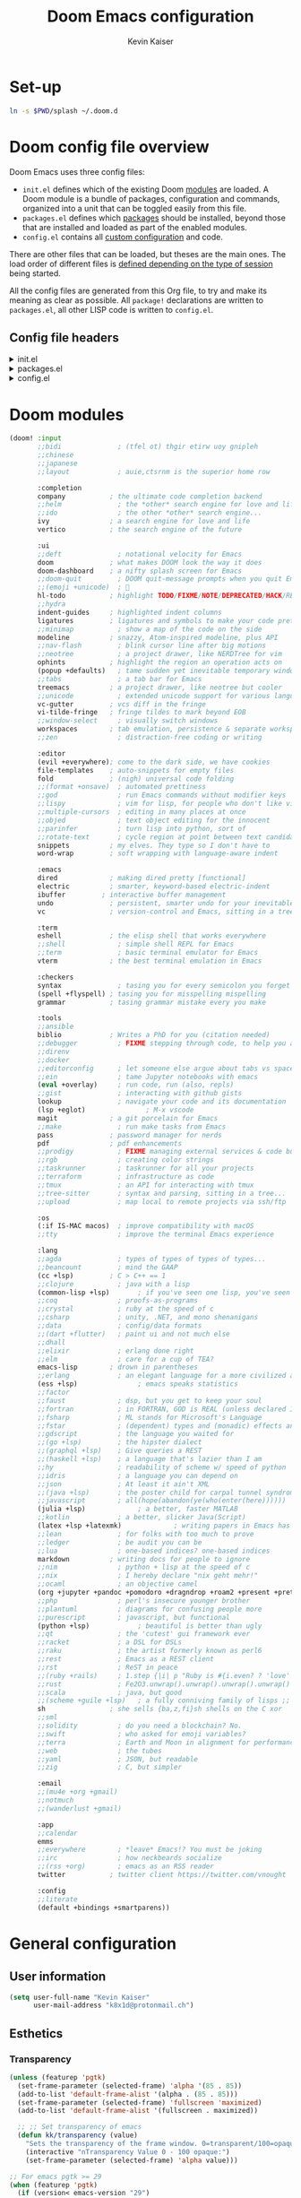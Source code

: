 :DOC-CONFIG:
# Tangle by default to config.el, which is the most common case
#+property: header-args:emacs-lisp :tangle ~/.doom.d/config.el
#+property: header-args :mkdirp yes :comments no
#+startup: fold
:END:

#+title: Doom Emacs configuration
#+author: Kevin Kaiser
#+email: k8x1d@protonmail.ch

# TODO: set-up eglot, lsp is invasive

* Set-up
#+begin_src bash
ln -s $PWD/splash ~/.doom.d
#+end_src

#+RESULTS:
* Doom config file overview

Doom Emacs uses three config files:

- =init.el= defines which of the existing Doom [[https://github.com/hlissner/doom-emacs/blob/develop/docs/getting_started.org#modules][modules]] are loaded. A Doom module is a bundle of packages, configuration and commands, organized into a unit that can be toggled easily from this file.
- =packages.el= defines which [[https://github.com/hlissner/doom-emacs/blob/develop/docs/getting_started.org#package-management][packages]] should be installed, beyond those that are installed and loaded as part of the enabled modules.
- =config.el= contains all [[https://github.com/hlissner/doom-emacs/blob/develop/docs/getting_started.org#configuring-doom][custom configuration]] and code.

There are other files that can be loaded, but theses are the main ones. The load order of different files is [[https://github.com/hlissner/doom-emacs/blob/develop/docs/getting_started.org#load-order][defined depending on the type of session]] being started.

All the config files are generated from this Org file, to try and make its meaning as clear as possible. All =package!= declarations are written to =packages.el=, all other LISP code is written to =config.el=.

** Config file headers
#+html: <details><summary>init.el</summary>
#+begin_src emacs-lisp :tangle ~/.doom.d/init.el
;;; init.el -*- lexical-binding: t; -*-

;; This file controls what Doom modules are enabled and what order they load
;; in. Remember to run 'doom sync' after modifying it!

;; NOTE Press 'SPC h d h' (or 'C-h d h' for non-vim users) to access Doom's
;;      documentation. There you'll find a link to Doom's Module Index where all
;;      of our modules are listed, including what flags they support.

;; NOTE Move your cursor over a module's name (or its flags) and press 'K' (or
;;      'C-c c k' for non-vim users) to view its documentation. This works on
;;      flags as well (those symbols that start with a plus).
;;
;;      Alternatively, press 'gd' (or 'C-c c d') on a module to browse its
;;      directory (for easy access to its source code).
#+end_src
#+html: </details>

#+html: <details><summary>packages.el</summary>
#+begin_src emacs-lisp :tangle ~/.doom.d/packages.el
;; -*- no-byte-compile: t; -*-
;;; $DOOMDIR/packages.el

;; To install a package with Doom you must declare them here and run 'doom sync'
;; on the command line, then restart Emacs for the changes to take effect -- or
;; use 'M-x doom/reload'.


;; To install SOME-PACKAGE from MELPA, ELPA or emacsmirror:
;(package! some-package)

;; To install a package directly from a remote git repo, you must specify a
;; `:recipe'. You'll find documentation on what `:recipe' accepts here:
;; https://github.com/radian-software/straight.el#the-recipe-format
;(package! another-package
;  :recipe (:host github :repo "username/repo"))

;; If the package you are trying to install does not contain a PACKAGENAME.el
;; file, or is located in a subdirectory of the repo, you'll need to specify
;; `:files' in the `:recipe':
;(package! this-package
;  :recipe (:host github :repo "username/repo"
;           :files ("some-file.el" "src/lisp/*.el")))

;; If you'd like to disable a package included with Doom, you can do so here
;; with the `:disable' property:
;(package! builtin-package :disable t)

;; You can override the recipe of a built in package without having to specify
;; all the properties for `:recipe'. These will inherit the rest of its recipe
;; from Doom or MELPA/ELPA/Emacsmirror:
;(package! builtin-package :recipe (:nonrecursive t))
;(package! builtin-package-2 :recipe (:repo "myfork/package"))

;; Specify a `:branch' to install a package from a particular branch or tag.
;; This is required for some packages whose default branch isn't 'master' (which
;; our package manager can't deal with; see radian-software/straight.el#279)
;(package! builtin-package :recipe (:branch "develop"))

;; Use `:pin' to specify a particular commit to install.
;(package! builtin-package :pin "1a2b3c4d5e")


;; Doom's packages are pinned to a specific commit and updated from release to
;; release. The `unpin!' macro allows you to unpin single packages...
;(unpin! pinned-package)
;; ...or multiple packages
;(unpin! pinned-package another-pinned-package)
;; ...Or *all* packages (NOT RECOMMENDED; will likely break things)
;(unpin! t)
#+end_src
#+html: </details>

#+html: <details><summary>config.el</summary>
#+begin_src emacs-lisp
;;; $DOOMDIR/config.el -*- lexical-binding: t; -*-

;; Place your private configuration here! Remember, you do not need to run 'doom
;; sync' after modifying this file!


;; Some functionality uses this to identify you, e.g. GPG configuration, email
;; clients, file templates and snippets. It is optional.
;; (setq user-full-name "John Doe"
;;      user-mail-address "john@doe.com")

;; Doom exposes five (optional) variables for controlling fonts in Doom:
;;
;; - `doom-font' -- the primary font to use
;; - `doom-variable-pitch-font' -- a non-monospace font (where applicable)
;; - `doom-big-font' -- used for `doom-big-font-mode'; use this for
;;   presentations or streaming.
;; - `doom-unicode-font' -- for unicode glyphs
;; - `doom-serif-font' -- for the `fixed-pitch-serif' face
;;
;; See 'C-h v doom-font' for documentation and more examples of what they
;; accept. For example:
;;
;;(setq doom-font (font-spec :family "Fira Code" :size 12 :weight 'semi-light))
;;      doom-variable-pitch-font (font-spec :family "Fira Sans" :size 13))

;; If you or Emacs can't find your font, use 'M-x describe-font' to look them
;; up, `M-x eval-region' to execute elisp code, and 'M-x doom/reload-font' to
;; refresh your font settings. If Emacs still can't find your font, it likely
;; wasn't installed correctly. Font issues are rarely Doom issues!

;; There are two ways to load a theme. Both assume the theme is installed and
;; available. You can either set `doom-theme' or manually load a theme with the
;; `load-theme' function. This is the default:
;;(setq doom-theme 'doom-one)

;; This determines the style of line numbers in effect. If set to `nil', line
;; numbers are disabled. For relative line numbers, set this to `relative'.
;;(setq display-line-numbers-type t)

;; If you use `org' and don't want your org files in the default location below,
;; change `org-directory'. It must be set before org loads!
;;(setq org-directory "~/org/")


;; Whenever you reconfigure a package, make sure to wrap your config in an
;; `after!' block, otherwise Doom's defaults may override your settings. E.g.
;;
;;   (after! PACKAGE
;;     (setq x y))
;;
;; The exceptions to this rule:
;;
;;   - Setting file/directory variables (like `org-directory')
;;   - Setting variables which explicitly tell you to set them before their
;;     package is loaded (see 'C-h v VARIABLE' to look up their documentation).
;;   - Setting doom variables (which start with 'doom-' or '+').
;;
;; Here are some additional functions/macros that will help you configure Doom.
;;
;; - `load!' for loading external *.el files relative to this one
;; - `use-package!' for configuring packages
;; - `after!' for running code after a package has loaded
;; - `add-load-path!' for adding directories to the `load-path', relative to
;;   this file. Emacs searches the `load-path' when you load packages with
;;   `require' or `use-package'.
;; - `map!' for binding new keys
;;
;; To get information about any of these functions/macros, move the cursor over
;; the highlighted symbol at press 'K' (non-evil users must press 'C-c c k').
;; This will open documentation for it, including demos of how they are used.
;; Alternatively, use `C-h o' to look up a symbol (functions, variables, faces,
;; etc).
;;
;; You can also try 'gd' (or 'C-c c d') to jump to their definition and see how
;; they are implemented.
#+end_src
#+html: </details>

* Doom modules
#+begin_src emacs-lisp :tangle ~/.doom.d/init.el
(doom! :input
       ;;bidi              ; (tfel ot) thgir etirw uoy gnipleh
       ;;chinese
       ;;japanese
       ;;layout            ; auie,ctsrnm is the superior home row

       :completion
       company           ; the ultimate code completion backend
       ;;helm              ; the *other* search engine for love and life
       ;;ido               ; the other *other* search engine...
       ivy               ; a search engine for love and life
       vertico           ; the search engine of the future

       :ui
       ;;deft              ; notational velocity for Emacs
       doom              ; what makes DOOM look the way it does
       doom-dashboard    ; a nifty splash screen for Emacs
       ;;doom-quit         ; DOOM quit-message prompts when you quit Emacs
       ;;(emoji +unicode)  ; 🙂
       hl-todo           ; highlight TODO/FIXME/NOTE/DEPRECATED/HACK/REVIEW
       ;;hydra
       indent-guides     ; highlighted indent columns
       ligatures         ; ligatures and symbols to make your code pretty again
       ;;minimap           ; show a map of the code on the side
       modeline          ; snazzy, Atom-inspired modeline, plus API
       ;;nav-flash         ; blink cursor line after big motions
       ;;neotree           ; a project drawer, like NERDTree for vim
       ophints           ; highlight the region an operation acts on
       (popup +defaults)   ; tame sudden yet inevitable temporary windows
       ;;tabs              ; a tab bar for Emacs
       treemacs          ; a project drawer, like neotree but cooler
       ;;unicode           ; extended unicode support for various languages
       vc-gutter         ; vcs diff in the fringe
       vi-tilde-fringe   ; fringe tildes to mark beyond EOB
       ;;window-select     ; visually switch windows
       workspaces        ; tab emulation, persistence & separate workspaces
       ;;zen               ; distraction-free coding or writing

       :editor
       (evil +everywhere); come to the dark side, we have cookies
       file-templates    ; auto-snippets for empty files
       fold              ; (nigh) universal code folding
       ;;(format +onsave)  ; automated prettiness
       ;;god               ; run Emacs commands without modifier keys
       ;;lispy             ; vim for lisp, for people who don't like vim
       ;;multiple-cursors  ; editing in many places at once
       ;;objed             ; text object editing for the innocent
       ;;parinfer          ; turn lisp into python, sort of
       ;;rotate-text       ; cycle region at point between text candidates
       snippets          ; my elves. They type so I don't have to
       word-wrap         ; soft wrapping with language-aware indent

       :emacs
       dired             ; making dired pretty [functional]
       electric          ; smarter, keyword-based electric-indent
       ibuffer         ; interactive buffer management
       undo              ; persistent, smarter undo for your inevitable mistakes
       vc                ; version-control and Emacs, sitting in a tree

       :term
       eshell            ; the elisp shell that works everywhere
       ;;shell             ; simple shell REPL for Emacs
       ;;term              ; basic terminal emulator for Emacs
       vterm             ; the best terminal emulation in Emacs

       :checkers
       syntax              ; tasing you for every semicolon you forget
       (spell +flyspell) ; tasing you for misspelling mispelling
       grammar           ; tasing grammar mistake every you make

       :tools
       ;;ansible
       biblio            ; Writes a PhD for you (citation needed)
       ;;debugger          ; FIXME stepping through code, to help you add bugs
       ;;direnv
       ;;docker
       ;;editorconfig      ; let someone else argue about tabs vs spaces
       ;;ein               ; tame Jupyter notebooks with emacs
       (eval +overlay)     ; run code, run (also, repls)
       ;;gist              ; interacting with github gists
       lookup              ; navigate your code and its documentation
       (lsp +eglot)               ; M-x vscode
       magit             ; a git porcelain for Emacs
       ;;make              ; run make tasks from Emacs
       pass              ; password manager for nerds
       pdf               ; pdf enhancements
       ;;prodigy           ; FIXME managing external services & code builders
       ;;rgb               ; creating color strings
       ;;taskrunner        ; taskrunner for all your projects
       ;;terraform         ; infrastructure as code
       ;;tmux              ; an API for interacting with tmux
       ;;tree-sitter       ; syntax and parsing, sitting in a tree...
       ;;upload            ; map local to remote projects via ssh/ftp

       :os
       (:if IS-MAC macos)  ; improve compatibility with macOS
       ;;tty               ; improve the terminal Emacs experience

       :lang
       ;;agda              ; types of types of types of types...
       ;;beancount         ; mind the GAAP
       (cc +lsp)         ; C > C++ == 1
       ;;clojure           ; java with a lisp
       (common-lisp +lsp)       ; if you've seen one lisp, you've seen them all
       ;;coq               ; proofs-as-programs
       ;;crystal           ; ruby at the speed of c
       ;;csharp            ; unity, .NET, and mono shenanigans
       ;;data              ; config/data formats
       ;;(dart +flutter)   ; paint ui and not much else
       ;;dhall
       ;;elixir            ; erlang done right
       ;;elm               ; care for a cup of TEA?
       emacs-lisp        ; drown in parentheses
       ;;erlang            ; an elegant language for a more civilized age
       (ess +lsp)               ; emacs speaks statistics
       ;;factor
       ;;faust             ; dsp, but you get to keep your soul
       ;;fortran           ; in FORTRAN, GOD is REAL (unless declared INTEGER)
       ;;fsharp            ; ML stands for Microsoft's Language
       ;;fstar             ; (dependent) types and (monadic) effects and Z3
       ;;gdscript          ; the language you waited for
       ;;(go +lsp)         ; the hipster dialect
       ;;(graphql +lsp)    ; Give queries a REST
       ;;(haskell +lsp)    ; a language that's lazier than I am
       ;;hy                ; readability of scheme w/ speed of python
       ;;idris             ; a language you can depend on
       ;;json              ; At least it ain't XML
       ;;(java +lsp)       ; the poster child for carpal tunnel syndrome
       ;;javascript        ; all(hope(abandon(ye(who(enter(here))))))
       (julia +lsp)             ; a better, faster MATLAB
       ;;kotlin            ; a better, slicker Java(Script)
       (latex +lsp +latexmk)             ; writing papers in Emacs has never been so fun
       ;;lean              ; for folks with too much to prove
       ;;ledger            ; be audit you can be
       ;;lua               ; one-based indices? one-based indices
       markdown          ; writing docs for people to ignore
       ;;nim               ; python + lisp at the speed of c
       ;;nix               ; I hereby declare "nix geht mehr!"
       ;;ocaml             ; an objective camel
       (org +jupyter +pandoc +pomodoro +dragndrop +roam2 +present +pretty)               ; organize your plain life in plain text
       ;;php               ; perl's insecure younger brother
       ;;plantuml          ; diagrams for confusing people more
       ;;purescript        ; javascript, but functional
       (python +lsp)            ; beautiful is better than ugly
       ;;qt                ; the 'cutest' gui framework ever
       ;;racket            ; a DSL for DSLs
       ;;raku              ; the artist formerly known as perl6
       ;;rest              ; Emacs as a REST client
       ;;rst               ; ReST in peace
       ;;(ruby +rails)     ; 1.step {|i| p "Ruby is #{i.even? ? 'love' : 'life'}"}
       ;;rust              ; Fe2O3.unwrap().unwrap().unwrap().unwrap()
       ;;scala             ; java, but good
       ;;(scheme +guile +lsp)   ; a fully conniving family of lisps ;; FIXME: cause problem on guix
       sh                ; she sells {ba,z,fi}sh shells on the C xor
       ;;sml
       ;;solidity          ; do you need a blockchain? No.
       ;;swift             ; who asked for emoji variables?
       ;;terra             ; Earth and Moon in alignment for performance.
       ;;web               ; the tubes
       ;;yaml              ; JSON, but readable
       ;;zig               ; C, but simpler

       :email
       ;;(mu4e +org +gmail)
       ;;notmuch
       ;;(wanderlust +gmail)

       :app
       ;;calendar
       emms
       ;;everywhere        ; *leave* Emacs!? You must be joking
       ;;irc               ; how neckbeards socialize
       ;;(rss +org)        ; emacs as an RSS reader
       twitter           ; twitter client https://twitter.com/vnought

       :config
       ;;literate
       (default +bindings +smartparens))
#+end_src

* General configuration
** User information
#+begin_src emacs-lisp
(setq user-full-name "Kevin Kaiser"
      user-mail-address "k8x1d@protonmail.ch")
#+end_src

** Esthetics
*** Transparency
#+begin_src emacs-lisp
  (unless (featurep 'pgtk)
    (set-frame-parameter (selected-frame) 'alpha '(85 . 85))
    (add-to-list 'default-frame-alist '(alpha . (85 . 85)))
    (set-frame-parameter (selected-frame) 'fullscreen 'maximized)
    (add-to-list 'default-frame-alist '(fullscreen . maximized))

    ;; ;; Set transparency of emacs
    (defun kk/transparency (value)
      "Sets the transparency of the frame window. 0=transparent/100=opaque"
      (interactive "nTransparency Value 0 - 100 opaque:")
      (set-frame-parameter (selected-frame) 'alpha value)))

  ;; For emacs pgtk >= 29
  (when (featurep 'pgtk)
    (if (version< emacs-version "29")
        ;; initial transparency
        (set-frame-parameter nil 'alpha-background 80)
      (add-to-list 'default-frame-alist '(alpha-background . 80))

      ;; function to change transparency
      (defun kk/transparency (value)
        "Sets the transparency of the frame window. 0=transparent/100=opaque"
        (interactive "nTransparency Value 0 - 100 opaque:")
        (set-frame-parameter (selected-frame) 'alpha-background value))))
#+end_src

*** Theme
#+begin_src emacs-lisp :tangle ~/.doom.d/packages.el
(package! solaire-mode :disable t) ;; cause problems with modus-themes https://github.com/protesilaos/modus-themes/issues/35
(package! mixed-pitch)
#+end_src

#+begin_src emacs-lisp
(use-package! emacs
  :init
  ;; Add all your customizations prior to loading the themes
  ;;(setq modus-themes-italic-constructs t
  ;;      modus-themes-bold-constructs nil
  ;;      modus-themes-region '(bg-only no-extend))
  ;;(setq modus-themes-mixed-fonts t)
  ;; Main typeface
  (set-face-attribute 'default nil :family "JuliaMono" :height 120)
  ;; Proportionately spaced typeface
  (set-face-attribute 'variable-pitch nil :family "DejaVu Sans" :height 1.5)
  ;; Monospaced typeface
  (set-face-attribute 'fixed-pitch nil :family "JuliaMono" :height 1.0)
  :config
  ;;(setq doom-theme 'modus-vivendi)
  (setq doom-theme 'doom-gruvbox)
  :hook
  ;;(text-mode . variable-pitch-mode)
  (text-mode . mixed-pitch-mode))
  ;;:bind ("<f5>" . modus-themes-toggle))
#+end_src

*** Lines numbers
#+begin_src emacs-lisp
(setq display-line-numbers-type t)
#+end_src

*** Dashboard splash image
#+begin_src emacs-lisp
(setq fancy-splash-image (concat doom-private-dir "splash/" "doom-emacs-color.png"))
#+end_src

* Guix interaction
#+begin_src scheme :tangle ~/.config/guix/manifests/doom-emacs.scm
(specifications->manifest
 '(
   ;;"emacs-next-pgtk"
   "emacs-native-comp"

   "font-juliamono"
   "font-dejavu"
   "font-hack"
   "font-fira-sans"
   "font-fira-code"
   "font-fira-mono"
   "font-iosevka"
   "font-overpass"

   "graphviz"

   ;; vterm
   "cmake"
   "make"
   "gcc-toolchain"
   "libtool"
   "perl"

   ;; flycheck
   "ispell"

   ;; cc
   "glslang"

   ;; markdown
   "markdown"

   ;; sh
   "shellcheck"

   ;; python
   "python-isort"
   "python-nose"

   ))

#+end_src

* Org
** Configuration
#+begin_src emacs-lisp
(setq org-directory "~/org/")
#+end_src

** Esthetics
*** Bullets
#+begin_src emacs-lisp :tangle ~/.doom.d/packages.el
(package! org-superstar)
#+end_src

#+begin_src emacs-lisp
(use-package! org-superstar
  :hook (org-mode . org-superstar-mode)
  :config
  (setq org-superstar-remove-leading-stars t)
  (setq org-superstar-headline-bullets-list '("◉" "○" "●" "○" "●" "○" "●")))
#+end_src

#+RESULTS:

* Coding
** Julia support
*** Lsp
#+begin_src emacs-lisp :tangle ~/.doom.d/packages.el
;;(package! lsp-julia)
;;(package! eglot-jl)
#+end_src

#+begin_src emacs-lisp
;;(setq lsp-julia-package-dir nil)
;;(after! lsp-julia
;;  (setq lsp-julia-default-environment "~/.julia/environments/v1.7"))

(setq eglot-jl-language-server-project "~/.julia/environments/v1.7")
(after! eglot-jl
  (setq eglot-jl-language-server-project eglot-jl-base))

#+end_src

*** REPL
#+begin_src emacs-lisp :tangle ~/.doom.d/packages.el
(package! julia-repl :disable t)
(package! julia-vterm)
#+end_src
#+begin_src emacs-lisp
(use-package! julia-vterm
  :hook (julia-mode . julia-vterm-mode)
  ;;:bind-keymap
  ;;("C-<return>" . julia-vterm-send-region-or-current-line)
  :config
  (setq julia-vterm-repl-program "/nix/var/nix/profiles/per-user/k8x1d/profile/bin/julia -t 4")
  (map! :localleader
        :map julia-mode-map
        "'" #'julia-vterm-switch-to-repl-buffer
        "RET" #'julia-vterm-send-region-or-current-line
        "b" #'julia-vterm-send-buffer
        "f" #'julia-vterm-send-include-buffer-file
        "d" #'julia-vterm-send-cd-to-buffer-directory))
#+end_src

*** Babel support
#+begin_src emacs-lisp :tangle ~/.doom.d/packages.el
(package! ob-julia-vterm)
#+end_src
#+begin_src emacs-lisp
(use-package! ob-julia-vterm
  :config
  (add-to-list 'org-babel-load-languages '(julia-vterm . t))
  (org-babel-do-load-languages 'org-babel-load-languages org-babel-load-languages))
#+end_src

** R support
*** REPL
#+begin_src emacs-lisp :tangle ~/.doom.d/packages.el
(package! R-vterm
  :recipe (:host gitlab :repo "oryp6/editors_set-up/r-vterm"))
#+end_src
#+begin_src emacs-lisp
(use-package! R-vterm
  :hook (ess-r-mode . R-vterm-mode)
  :config
  (map! :localleader
        :map ess-r-mode-map
        "'" #'R-vterm-switch-to-repl-buffer
        "RET" #'R-vterm-send-region-or-current-line
        "b" #'R-vterm-send-buffer
        "f" #'R-vterm-send-include-buffer-file
        "d" #'R-vterm-send-cd-to-buffer-directory))
#+end_src

** Latex support
*** Default PDF viewer
#+begin_src emacs-lisp
(setq +latex-viewers '(pdf-tools))
#+end_src
** Zotero support
*** Bibliography location
#+begin_src emacs-lisp
(setq! reftex-default-bibliography "~/Zotero/k8x1d.bib")
(setq! bibtex-completion-bibliography '("~/Zotero/k8x1d.bib"))
#+end_src

*** PDF consultation
#+begin_src emacs-lisp
(setq! bibtex-completion-library-path '("~/Zotero/storage"))
(map! :leader :desc "Open a PDF" "oz" #'ivy-bibtex)
#+end_src

** Pdf support
#+begin_src emacs-lisp
(use-package! pdf-tools
  :hook (pdf-view-mode . pdf-view-midnight-minor-mode))
#+end_src

** Languagetools support
#+begin_src emacs-lisp :tangle ~/.doom.d/packages.el
;;(package! lsp-ltex)
(package! lsp-ltex)
(package! eglot-ltex
  :recipe (:host github :repo "emacs-languagetool/eglot-ltex"))
#+end_src

#+begin_src emacs-lisp
(setq eglot-languagetool-server-path "~/Documents/Logiciels/editors_set-up/ltex-ls-15.2.0")

(add-hook 'LaTeX-mode-hook
          (lambda ()
            (require 'eglot-ltex)
            (call-interactively #'eglot)))

(defun kk/start-ltex ()
  (interactive)
  (require 'eglot-ltex)
  (call-interactively #'eglot))


;;(use-package! lsp-ltex
;;  :hook (LaTeX-mode . (lambda ()
;;                        (require 'lsp-ltex)
;;                        (lsp-deferred)))
;;  :init
;;  (setq lsp-ltex-version "15.2.0"))
;;
;;(defun kk/start-ltex ()
;;  (interactive)
;;  (require 'lsp-ltex)
;;  (call-interactively #'lsp))
  #+end_src

** LSP configuration
#+begin_src emacs-lisp
(setq flycheck-checker-error-threshold 1000)
;;(ispell-change-dictionary "en_US" t)
(setq lsp-ui-sideline-show-code-actions t)
#+end_src

** Daemon mode
#+begin_src emacs-lisp
;;(setq inhibit-x-resources t)
;;(setq initial-buffer-choice (lambda () (get-buffer-create "*dashboard*")))
(server-start)
#+end_src
